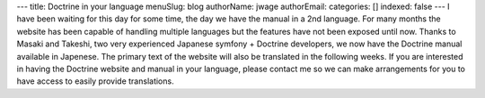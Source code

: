 ---
title: Doctrine in your language
menuSlug: blog
authorName: jwage 
authorEmail: 
categories: []
indexed: false
---
I have been waiting for this day for some time, the day we have the
manual in a 2nd language. For many months the website has been
capable of handling multiple languages but the features have not
been exposed until now. Thanks to Masaki and Takeshi, two very
experienced Japanese symfony + Doctrine developers, we now have the
Doctrine manual available in Japenese. The primary text of the
website will also be translated in the following weeks. If you are
interested in having the Doctrine website and manual in your
language, please contact me so we can make arrangements for you to
have access to easily provide translations.
